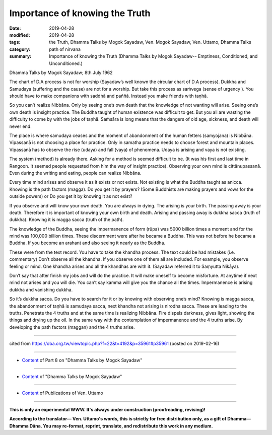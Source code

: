 ==========================================
Importance of knowing the Truth
==========================================

:date: 2019-04-28
:modified: 2019-04-28
:tags: the Truth, Dhamma Talks by Mogok Sayadaw, Ven. Mogok Sayadaw, Ven. Uttamo, Dhamma Talks
:category: path of nirvana
:summary: Importance of knowing the Truth (Dhamma Talks by Mogok Sayadaw-- Emptiness, Conditioned, and Unconditioned.)

Dhamma Talks by Mogok Sayadaw; 8th July 1962

The chart of D.A process is not for worship (Sayadaw’s well known the circular chart of D.A process). Dukkha and Samudaya (suffering and the cause) are not for a worship. But take this process as saṁvega (sense of urgency ). You should have to make companions with saddhā and paññā. Instead you make friends with taṇhā. 

So you can’t realize Nibbāna. Only by seeing one’s own death that the knowledge of not wanting will arise. Seeing one’s own death is insight practice. The Buddha taught of human existence was difficult to get. But you all are wasting the difficulty to come by with the jobs of taṇhā. Saṁsāra is long means that the dangers of old age, sickness, and death will never end. 

The place is where samudaya ceases and the moment of abandonment of the human fetters (samyojana) is Nibbāna. Vipassanā is not choosing a place for practice. Only in samatha practice needs to choose forest and mountain places. Vipassanā has to observe the rise (udaya) and fall (vaya) of phenomena. Udaya is arising and vaya is not existing. 

The system (method) is already there. Asking for a method is seemed difficult to be. (It was his first and last time in Rangoon. It seemed people requested from him the way of insight practice). Observing your own mind is cittānupassanā. Even during the writing and eating, people can realize Nibbāna. 

Every time mind arises and observe it as it exists or not exists. Not existing is what the Buddha taught as anicca. Knowing is the path factors (magga). Do you get it by prayers? (Some Buddhists are making prayers and vows for the outside powers) or Do you get it by knowing it as not exist? 

If you observe and will know your own death. You are always in dying. The arising is your birth. The passing away is your death. Therefore it is important of knowing your own birth and death. Arising and passing away is dukkha sacca (truth of dukkha). Knowing it is magga sacca (truth of the path).

The knowledge of the Buddha, seeing the impermanence of form (rūpa) was 5000 billion times a moment and for the mind was 100,000 billion times. These discernment were after he became a Buddha. This was not before he became a Buddha. If you become an arahant and also seeing it nearly as the Buddha. 

These were from the text record. You have to take the khandha process. The text could be had mistakes (i.e. commentary) Don’t observe all the khandha. If you observe one of them all are included. For example, you observe feeling or mind. One khandha arises and all the khandhas are with it. (Sayadaw referred it to Saṃyutta Nikāya). 

Don’t say that after finish my jobs and will do the practice. It will make oneself to become misfortune. At anytime if next mind not arises and you will die. You can’t say kamma will give you the chance all the times. Impermanence is arising dukkha and vanishing dukkha. 

So it’s dukkha sacca. Do you have to search for it or by knowing with observing one’s mind? Knowing is magga sacca, the abandonment of taṇhā is samudaya sacca, next khandha not arising is nirodha sacca. These are leading to the truths. Penetrate the 4 truths and at the same time is realizing Nibbāna. Fire dispels darkness, gives light, showing the things and drying up the oil. In the same way with the contemplation of impermanence and the 4 truths arise. By developing the path factors (maggan) and the 4 truths arise.

------

cited from https://oba.org.tw/viewtopic.php?f=22&t=4192&p=35961#p35961 (posted on 2019-02-16)

------

- `Content <{filename}pt08-content-of-part08%zh.rst>`__ of Part 8 on "Dhamma Talks by Mogok Sayadaw"

------

- `Content <{filename}content-of-dhamma-talks-by-mogok-sayadaw%zh.rst>`__ of "Dhamma Talks by Mogok Sayadaw"

------

- `Content <{filename}../publication-of-ven-uttamo%zh.rst>`__ of Publications of Ven. Uttamo

------

**This is only an experimental WWW. It's always under construction (proofreading, revising)!**

**According to the translator— Ven. Uttamo's words, this is strictly for free distribution only, as a gift of Dhamma—Dhamma Dāna. You may re-format, reprint, translate, and redistribute this work in any medium.**

..
  2019-04-26  create rst; post on 04-28